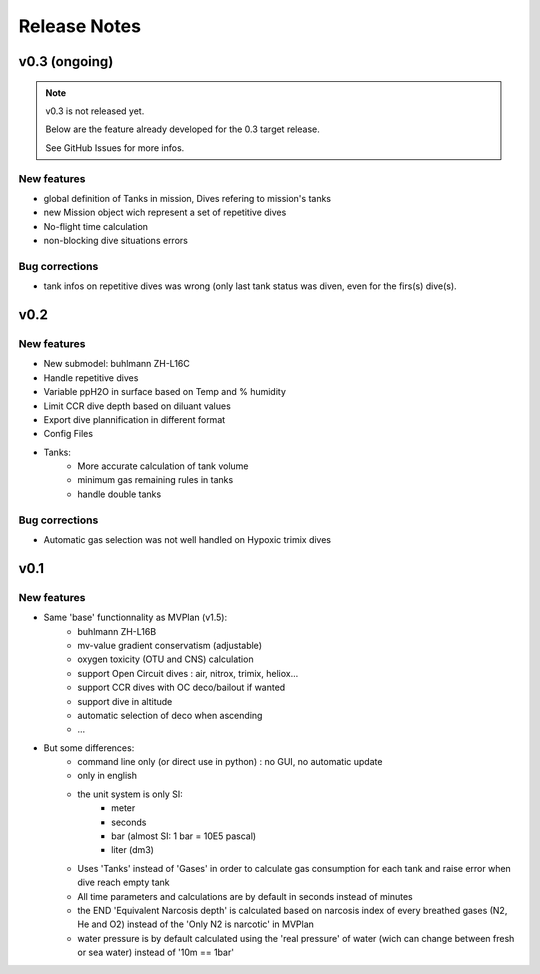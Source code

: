 Release Notes
=============

v0.3 (ongoing)
--------------

.. note::
    v0.3 is not released yet.

    Below are the feature already developed for the 0.3 target release.

    See GitHub Issues for more infos.

New features
************

* global definition of Tanks in mission, Dives refering to mission's tanks
* new Mission object wich represent a set of repetitive dives
* No-flight time calculation
* non-blocking dive situations errors

Bug corrections
***************

* tank infos on repetitive dives was wrong (only last tank status was
  diven, even for the firs(s) dive(s).

v0.2
----

New features
************

* New submodel: buhlmann ZH-L16C
* Handle repetitive dives
* Variable ppH2O in surface based on Temp and % humidity
* Limit CCR dive depth based on diluant values
* Export dive plannification in different format
* Config Files
* Tanks:
    * More accurate calculation of tank volume
    * minimum gas remaining rules in tanks
    * handle double tanks

Bug corrections
***************

* Automatic gas selection was not well handled on Hypoxic trimix dives

v0.1
----

New features
************

* Same 'base' functionnality as MVPlan (v1.5):
    * buhlmann ZH-L16B
    * mv-value gradient conservatism (adjustable)
    * oxygen toxicity (OTU and CNS) calculation
    * support Open Circuit dives : air, nitrox, trimix, heliox...
    * support CCR dives with OC deco/bailout if wanted
    * support dive in altitude
    * automatic selection of deco when ascending
    * ...
* But some differences:
    * command line only (or direct use in python) : no GUI, no automatic update
    * only in english
    * the unit system is only SI:
        * meter
        * seconds
        * bar (almost SI: 1 bar = 10E5 pascal)
        * liter (dm3)
    * Uses 'Tanks' instead of 'Gases' in order to calculate gas consumption for each tank and raise error when dive reach empty tank
    * All time parameters and calculations are by default in seconds instead of minutes
    * the END 'Equivalent Narcosis depth' is calculated based on narcosis index of every breathed gases (N2, He and O2) instead of the 'Only N2 is narcotic' in MVPlan
    * water pressure is by default calculated using the 'real pressure' of water (wich can change between fresh or sea water) instead of '10m == 1bar'
